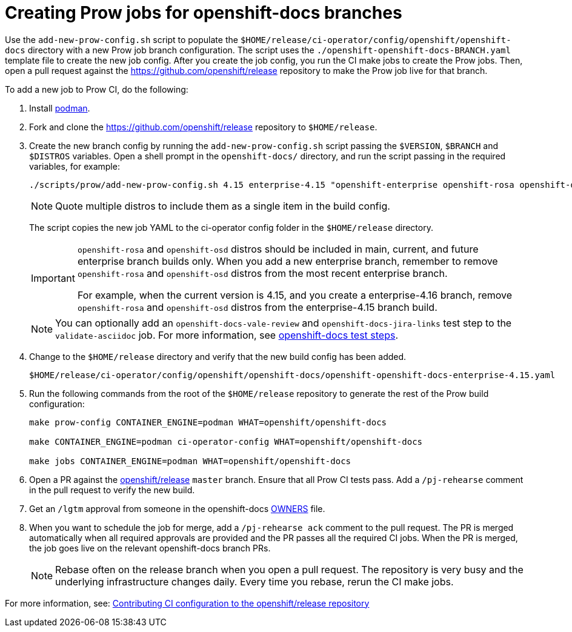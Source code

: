= Creating Prow jobs for openshift-docs branches

Use the `add-new-prow-config.sh` script to populate the `$HOME/release/ci-operator/config/openshift/openshift-docs` directory with a new Prow job branch configuration.
The script uses the `./openshift-openshift-docs-BRANCH.yaml` template file to create the new job config.
After you create the job config, you run the CI make jobs to create the Prow jobs.
Then, open a pull request against the https://github.com/openshift/release repository to make the Prow job live for that branch.

To add a new job to Prow CI, do the following:

. Install link:https://podman.io/docs/installation[podman].

. Fork and clone the https://github.com/openshift/release repository to `$HOME/release`.

. Create the new branch config by running the `add-new-prow-config.sh` script passing the `$VERSION`, `$BRANCH` and `$DISTROS` variables.
Open a shell prompt in the `openshift-docs/` directory, and run the script passing in the required variables, for example:
+
[source,terminal]
----
./scripts/prow/add-new-prow-config.sh 4.15 enterprise-4.15 "openshift-enterprise openshift-rosa openshift-dedicated microshift"
----
+
[NOTE]
====
Quote multiple distros to include them as a single item in the build config.
====
+
The script copies the new job YAML to the ci-operator config folder in the `$HOME/release` directory.
+
[IMPORTANT]
====
`openshift-rosa` and `openshift-osd` distros should be included in main, current, and future enterprise branch builds only.
When you add a new enterprise branch, remember to remove `openshift-rosa` and `openshift-osd` distros from the most recent enterprise branch.

For example, when the current version is 4.15, and you create a enterprise-4.16 branch, remove `openshift-rosa` and `openshift-osd` distros from the enterprise-4.15 branch build.
====
+
[NOTE]
====
You can optionally add an `openshift-docs-vale-review` and `openshift-docs-jira-links` test step to the `validate-asciidoc` job.
For more information, see link:https://steps.ci.openshift.org/job?org=openshift&repo=openshift-docs&branch=main&test=validate-asciidoc[openshift-docs test steps].
====

. Change to the `$HOME/release` directory and verify that the new build config has been added.
+
[source,text]
----
$HOME/release/ci-operator/config/openshift/openshift-docs/openshift-openshift-docs-enterprise-4.15.yaml
----

. Run the following commands from the root of the `$HOME/release` repository to generate the rest of the Prow build configuration:
+
[source,terminal]
----
make prow-config CONTAINER_ENGINE=podman WHAT=openshift/openshift-docs

make CONTAINER_ENGINE=podman ci-operator-config WHAT=openshift/openshift-docs

make jobs CONTAINER_ENGINE=podman WHAT=openshift/openshift-docs
----

. Open a PR against the link:https://github.com/openshift/release[openshift/release] `master` branch.
Ensure that all Prow CI tests pass. Add a `/pj-rehearse` comment in the pull request to verify the new build.

. Get an `/lgtm` approval from someone in the openshift-docs link:https://github.com/openshift/release/blob/master/ci-operator/config/openshift/openshift-docs/OWNERS[OWNERS] file.

. When you want to schedule the job for merge, add a `/pj-rehearse ack` comment to the pull request.
The PR is merged automatically when all required approvals are provided and the PR passes all the required CI jobs.
When the PR is merged, the job goes live on the relevant openshift-docs branch PRs.
+
[NOTE]
====
Rebase often on the release branch when you open a pull request.
The repository is very busy and the underlying infrastructure changes daily.
Every time you rebase, rerun the CI make jobs.
====

For more information, see: link:https://docs.ci.openshift.org/docs/how-tos/contributing-openshift-release/[Contributing CI configuration to the openshift/release repository]
